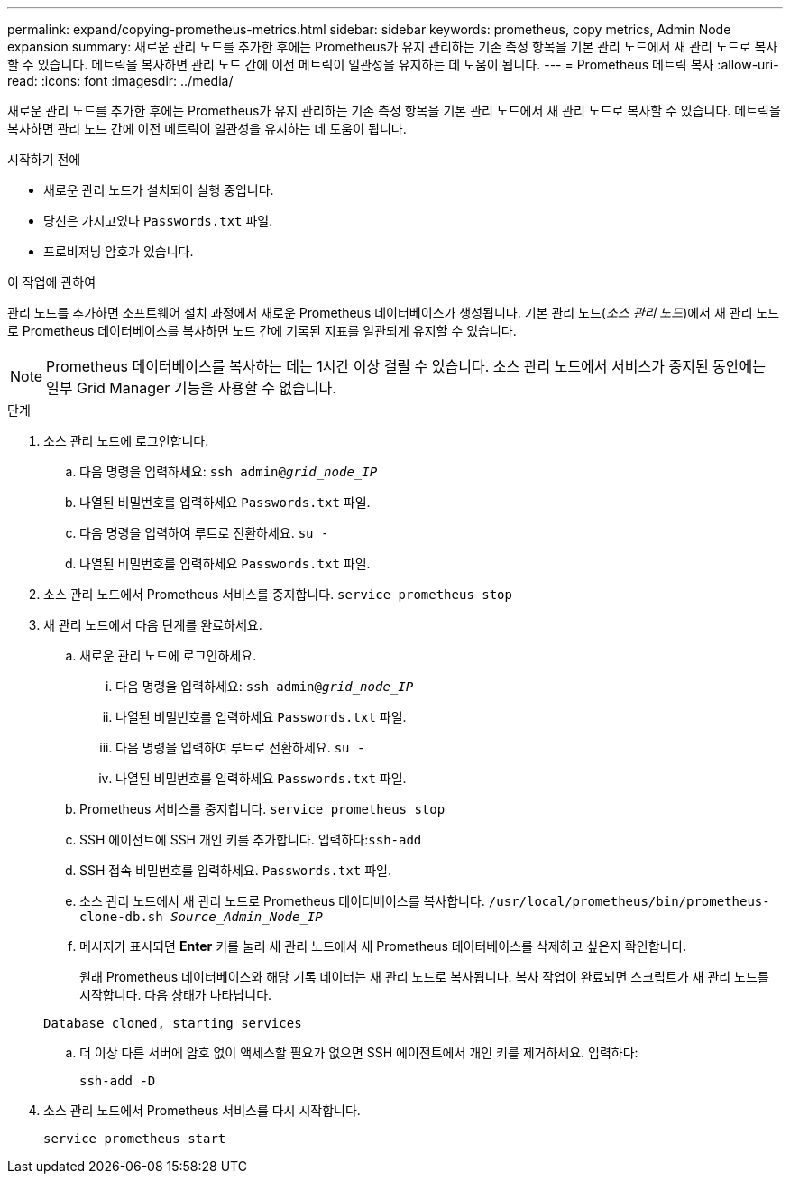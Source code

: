 ---
permalink: expand/copying-prometheus-metrics.html 
sidebar: sidebar 
keywords: prometheus, copy metrics, Admin Node expansion 
summary: 새로운 관리 노드를 추가한 후에는 Prometheus가 유지 관리하는 기존 측정 항목을 기본 관리 노드에서 새 관리 노드로 복사할 수 있습니다.  메트릭을 복사하면 관리 노드 간에 이전 메트릭이 일관성을 유지하는 데 도움이 됩니다. 
---
= Prometheus 메트릭 복사
:allow-uri-read: 
:icons: font
:imagesdir: ../media/


[role="lead"]
새로운 관리 노드를 추가한 후에는 Prometheus가 유지 관리하는 기존 측정 항목을 기본 관리 노드에서 새 관리 노드로 복사할 수 있습니다.  메트릭을 복사하면 관리 노드 간에 이전 메트릭이 일관성을 유지하는 데 도움이 됩니다.

.시작하기 전에
* 새로운 관리 노드가 설치되어 실행 중입니다.
* 당신은 가지고있다 `Passwords.txt` 파일.
* 프로비저닝 암호가 있습니다.


.이 작업에 관하여
관리 노드를 추가하면 소프트웨어 설치 과정에서 새로운 Prometheus 데이터베이스가 생성됩니다.  기본 관리 노드(_소스 관리 노드_)에서 새 관리 노드로 Prometheus 데이터베이스를 복사하면 노드 간에 기록된 지표를 일관되게 유지할 수 있습니다.


NOTE: Prometheus 데이터베이스를 복사하는 데는 1시간 이상 걸릴 수 있습니다.  소스 관리 노드에서 서비스가 중지된 동안에는 일부 Grid Manager 기능을 사용할 수 없습니다.

.단계
. 소스 관리 노드에 로그인합니다.
+
.. 다음 명령을 입력하세요: `ssh admin@_grid_node_IP_`
.. 나열된 비밀번호를 입력하세요 `Passwords.txt` 파일.
.. 다음 명령을 입력하여 루트로 전환하세요. `su -`
.. 나열된 비밀번호를 입력하세요 `Passwords.txt` 파일.


. 소스 관리 노드에서 Prometheus 서비스를 중지합니다. `service prometheus stop`
. 새 관리 노드에서 다음 단계를 완료하세요.
+
.. 새로운 관리 노드에 로그인하세요.
+
... 다음 명령을 입력하세요: `ssh admin@_grid_node_IP_`
... 나열된 비밀번호를 입력하세요 `Passwords.txt` 파일.
... 다음 명령을 입력하여 루트로 전환하세요. `su -`
... 나열된 비밀번호를 입력하세요 `Passwords.txt` 파일.


.. Prometheus 서비스를 중지합니다. `service prometheus stop`
.. SSH 에이전트에 SSH 개인 키를 추가합니다.  입력하다:``ssh-add``
.. SSH 접속 비밀번호를 입력하세요. `Passwords.txt` 파일.
.. 소스 관리 노드에서 새 관리 노드로 Prometheus 데이터베이스를 복사합니다. `/usr/local/prometheus/bin/prometheus-clone-db.sh _Source_Admin_Node_IP_`
.. 메시지가 표시되면 *Enter* 키를 눌러 새 관리 노드에서 새 Prometheus 데이터베이스를 삭제하고 싶은지 확인합니다.
+
원래 Prometheus 데이터베이스와 해당 기록 데이터는 새 관리 노드로 복사됩니다.  복사 작업이 완료되면 스크립트가 새 관리 노드를 시작합니다.  다음 상태가 나타납니다.

+
`Database cloned, starting services`

.. 더 이상 다른 서버에 암호 없이 액세스할 필요가 없으면 SSH 에이전트에서 개인 키를 제거하세요.  입력하다:
+
`ssh-add -D`



. 소스 관리 노드에서 Prometheus 서비스를 다시 시작합니다.
+
`service prometheus start`


